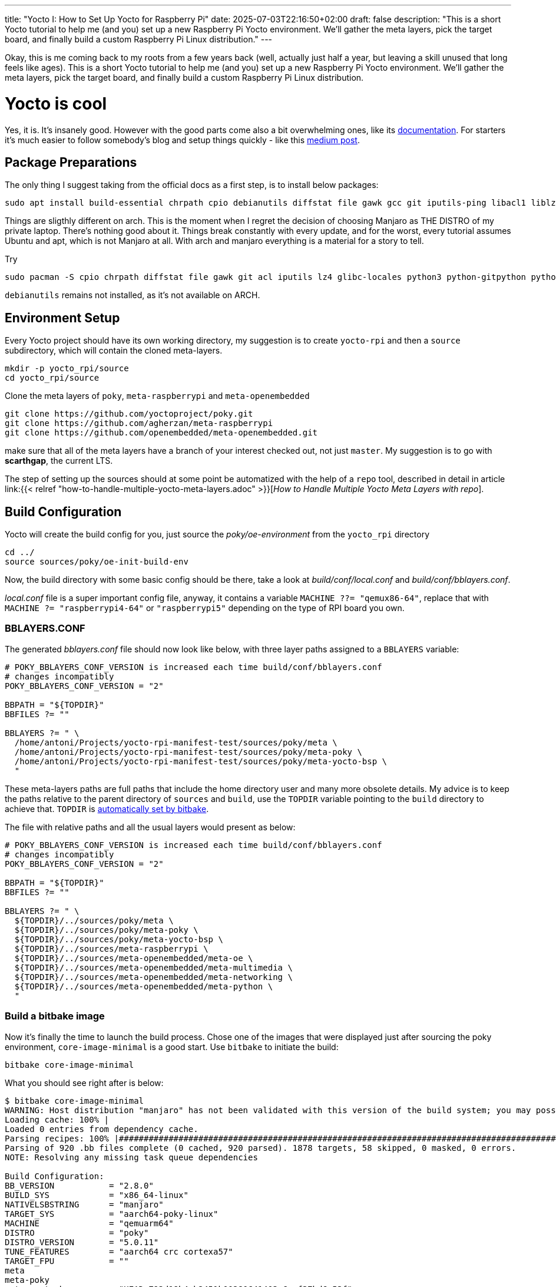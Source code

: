 ---
title: "Yocto I: How to Set Up Yocto for Raspberry Pi"
date: 2025-07-03T22:16:50+02:00
draft: false
description: "This is a short Yocto tutorial to help me (and you) set up a new Raspberry Pi Yocto environment. We’ll gather the meta layers, pick the target board, and finally build a custom Raspberry Pi Linux distribution."
---

Okay, this is me coming back to my roots from a few years back (well, actually just half a year, but leaving a skill unused that long feels like ages). This is a short Yocto tutorial to help me (and you) set up a new Raspberry Pi Yocto environment. We’ll gather the meta layers, pick the target board, and finally build a custom Raspberry Pi Linux distribution.

= Yocto is cool

Yes, it is. It's insanely good. However with the good parts come also a bit overwhelming ones, like its https://docs.yoctoproject.org/5.0.10/brief-yoctoprojectqs/index.html[documentation]. For starters it's much easier to follow somebody's blog and setup things quickly - like this https://medium.com/@boussettaachraf26/set-up-yocto-for-raspberry-pi-31b4a1ec4b10[medium post]. 

== Package Preparations

The only thing I suggest taking from the official docs as a first step, is to install below packages:

[source, bash]
----
sudo apt install build-essential chrpath cpio debianutils diffstat file gawk gcc git iputils-ping libacl1 liblz4-tool locales python3 python3-git python3-jinja2 python3-pexpect python3-pip python3-subunit socat texinfo unzip wget xz-utils zstd
----

Things are sligthly different on arch. This is the moment when I regret the decision of choosing Manjaro as THE DISTRO of my private laptop. There's nothing good about it. Things break constantly with every update, and for the worst, every tutorial assumes Ubuntu and apt, which is not Manjaro at all. With arch and manjaro everything is a material for a story to tell.

Try 

----
sudo pacman -S cpio chrpath diffstat file gawk git acl iputils lz4 glibc-locales python3 python-gitpython python-jinja python-pexpect python-pip python-subunit socat texinfo unzip wget zstd rpcsvc-proto
----

`debianutils` remains not installed, as it's not available on ARCH.

== Environment Setup

Every Yocto project should have its own working directory, my suggestion is to create `yocto-rpi` and then a `source` subdirectory, which will contain the cloned meta-layers.

----
mkdir -p yocto_rpi/source
cd yocto_rpi/source
----

Clone the meta layers of `poky`, `meta-raspberrypi` and `meta-openembedded`

----
git clone https://github.com/yoctoproject/poky.git
git clone https://github.com/agherzan/meta-raspberrypi
git clone https://github.com/openembedded/meta-openembedded.git
----

make sure that all of the meta layers have a branch of your interest checked out, not just `master`. My suggestion is to go with **scarthgap**, the current LTS.

The step of setting up the sources should at some point be automatized with the help of a `repo` tool, described in detail in article link:{{< relref "how-to-handle-multiple-yocto-meta-layers.adoc" >}}[_How to Handle Multiple Yocto Meta Layers with repo_].


== Build Configuration [[build-configuration]]

Yocto will create the build config for you, just source the _poky/oe-environment_ from the `yocto_rpi` directory

----
cd ../
source sources/poky/oe-init-build-env
----

Now, the build directory with some basic config should be there, take a look at _build/conf/local.conf_ and _build/conf/bblayers.conf_. 

_local.conf_ file is a super important config file, anyway, it contains a variable `MACHINE ??= "qemux86-64"`, replace that with `MACHINE ?= "raspberrypi4-64"` or `"raspberrypi5"` depending on the type of RPI board you own.

=== BBLAYERS.CONF

The generated _bblayers.conf_ file should now look like below, with three layer paths assigned to a `BBLAYERS` variable:

----
# POKY_BBLAYERS_CONF_VERSION is increased each time build/conf/bblayers.conf
# changes incompatibly
POKY_BBLAYERS_CONF_VERSION = "2"

BBPATH = "${TOPDIR}"
BBFILES ?= ""

BBLAYERS ?= " \
  /home/antoni/Projects/yocto-rpi-manifest-test/sources/poky/meta \
  /home/antoni/Projects/yocto-rpi-manifest-test/sources/poky/meta-poky \
  /home/antoni/Projects/yocto-rpi-manifest-test/sources/poky/meta-yocto-bsp \
  "
----

These meta-layers paths are full paths that include the home directory user and many more obsolete details. My advice is to keep the paths relative to the parent directory of `sources` and `build`, use the `TOPDIR` variable pointing to the `build` directory to achieve that. `TOPDIR` is https://docs.yoctoproject.org/bitbake/2.12/bitbake-user-manual/bitbake-user-manual-ref-variables.html#term-TOPDIR[automatically set by bitbake]. 

The file with relative paths and all the usual layers would present as below:

----
# POKY_BBLAYERS_CONF_VERSION is increased each time build/conf/bblayers.conf
# changes incompatibly
POKY_BBLAYERS_CONF_VERSION = "2"

BBPATH = "${TOPDIR}"
BBFILES ?= ""

BBLAYERS ?= " \
  ${TOPDIR}/../sources/poky/meta \
  ${TOPDIR}/../sources/poky/meta-poky \
  ${TOPDIR}/../sources/poky/meta-yocto-bsp \
  ${TOPDIR}/../sources/meta-raspberrypi \
  ${TOPDIR}/../sources/meta-openembedded/meta-oe \
  ${TOPDIR}/../sources/meta-openembedded/meta-multimedia \
  ${TOPDIR}/../sources/meta-openembedded/meta-networking \
  ${TOPDIR}/../sources/meta-openembedded/meta-python \
  "
----

=== Build a bitbake image

Now it's finally the time to launch the build process. Chose one of the images that were displayed just after sourcing the poky environment, `core-image-minimal` is a good start. Use `bitbake` to initiate the build:

----
bitbake core-image-minimal
----

What you should see right after is below:
----
$ bitbake core-image-minimal
WARNING: Host distribution "manjaro" has not been validated with this version of the build system; you may possibly experience unexpected failures. It is recommended that you use a tested distribution.
Loading cache: 100% |                                                                                                                                                                                                        | ETA:  --:--:--
Loaded 0 entries from dependency cache.
Parsing recipes: 100% |#######################################################################################################################################################################################################| Time: 0:02:51
Parsing of 920 .bb files complete (0 cached, 920 parsed). 1878 targets, 58 skipped, 0 masked, 0 errors.
NOTE: Resolving any missing task queue dependencies

Build Configuration:
BB_VERSION           = "2.8.0"
BUILD_SYS            = "x86_64-linux"
NATIVELSBSTRING      = "manjaro"
TARGET_SYS           = "aarch64-poky-linux"
MACHINE              = "qemuarm64"
DISTRO               = "poky"
DISTRO_VERSION       = "5.0.11"
TUNE_FEATURES        = "aarch64 crc cortexa57"
TARGET_FPU           = ""
meta                 
meta-poky            
meta-yocto-bsp       = "HEAD:792d18b4cb2451b00280641403e6eaf37bd6e53f"

NOTE: Fetching uninative binary shim http://downloads.yoctoproject.org/releases/uninative/4.7/x86_64-nativesdk-libc-4.7.tar.xz;sha256sum=5800d4e9a129d1be09cf548918d25f74e91a7c1193ae5239d5b0c9246c486d2c (will check PREMIRRORS first)
Sstate summary: Wanted 1849 Local 0 Mirrors 0 Missed 1849 Current 0 (0% match, 0% complete)##############################################################################################################                     | ETA:  0:00:01
Initialising tasks: 100% |####################################################################################################################################################################################################| Time: 0:00:17
NOTE: Executing Tasks
----

The only thing left is to wait, as the initial build process may take a few hours to complete. Once ready, the image should be found somewhere in _build/tmp/deploy/images/raspberrypi4-64/_ directory under the name of _core-image-minimal-raspberrypi4-64.rootfs.wic.bz2_.
